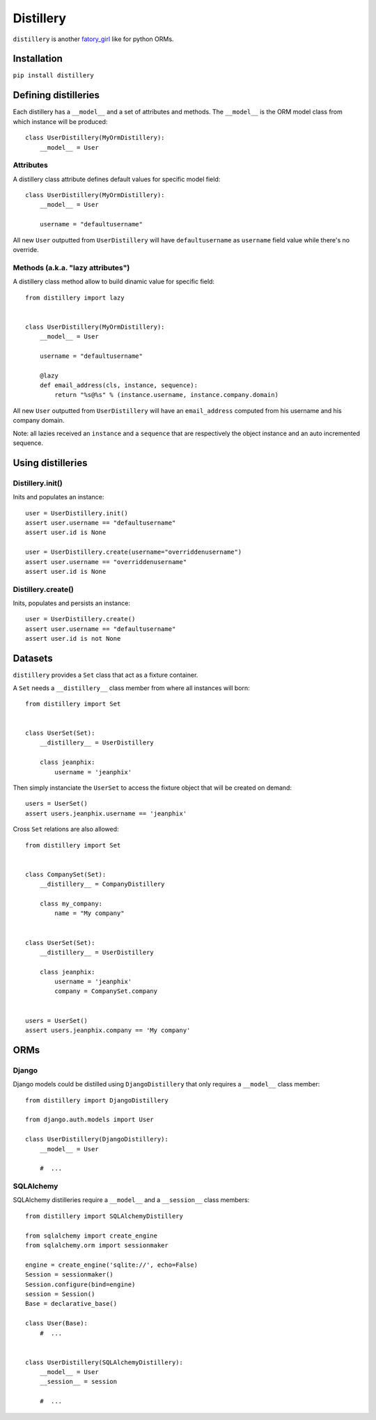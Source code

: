 Distillery
==========

.. image:: https://secure.travis-ci.org/jeanphix/distillery.png

``distillery`` is another `fatory_girl <https://github.com/thoughtbot/factory_girl>`_ like for python ORMs.


Installation
------------

``pip install distillery``


Defining distilleries
---------------------

Each distillery has a ``__model__`` and a set of attributes and methods. The ``__model__`` is the ORM model class from which instance will be produced::

    class UserDistillery(MyOrmDistillery):
        __model__ = User


Attributes
~~~~~~~~~~

A distillery class attribute defines default values for specific model field::

    class UserDistillery(MyOrmDistillery):
        __model__ = User

        username = "defaultusername"

All new ``User`` outputted from ``UserDistillery`` will have ``defaultusername`` as ``username`` field value while there's no override.


Methods (a.k.a. "lazy attributes")
~~~~~~~~~~~~~~~~~~~~~~~~~~~~~~~~~~

A distillery class method allow to build dinamic value for specific field::

    from distillery import lazy


    class UserDistillery(MyOrmDistillery):
        __model__ = User

        username = "defaultusername"

        @lazy
        def email_address(cls, instance, sequence):
            return "%s@%s" % (instance.username, instance.company.domain)

All new ``User`` outputted from ``UserDistillery`` will have an ``email_address`` computed from his username and his company domain.

Note: all lazies received an ``instance`` and a ``sequence`` that are respectively the object instance and an auto incremented sequence.


Using distilleries
------------------


Distillery.init()
~~~~~~~~~~~~~~~~~

Inits and populates an instance::

    user = UserDistillery.init()
    assert user.username == "defaultusername"
    assert user.id is None

    user = UserDistillery.create(username="overriddenusername")
    assert user.username == "overriddenusername"
    assert user.id is None


Distillery.create()
~~~~~~~~~~~~~~~~~~~

Inits, populates and persists an instance::

    user = UserDistillery.create()
    assert user.username == "defaultusername"
    assert user.id is not None


Datasets
--------

``distillery`` provides a ``Set`` class that act as a fixture container.

A ``Set`` needs a ``__distillery__`` class member from where all instances will born::

    from distillery import Set


    class UserSet(Set):
        __distillery__ = UserDistillery

        class jeanphix:
            username = 'jeanphix'


Then simply instanciate the ``UserSet`` to access the fixture object that will be created on demand::

    users = UserSet()
    assert users.jeanphix.username == 'jeanphix'


Cross ``Set`` relations are also allowed::

    from distillery import Set


    class CompanySet(Set):
        __distillery__ = CompanyDistillery

        class my_company:
            name = "My company"


    class UserSet(Set):
        __distillery__ = UserDistillery

        class jeanphix:
            username = 'jeanphix'
            company = CompanySet.company


    users = UserSet()
    assert users.jeanphix.company == 'My company'


ORMs
----

Django
~~~~~~

Django models could be distilled using ``DjangoDistillery`` that only requires a ``__model__`` class member::

    from distillery import DjangoDistillery

    from django.auth.models import User

    class UserDistillery(DjangoDistillery):
        __model__ = User

        #  ...


SQLAlchemy
~~~~~~~~~~

SQLAlchemy distilleries require a ``__model__`` and a ``__session__`` class members::

    from distillery import SQLAlchemyDistillery

    from sqlalchemy import create_engine
    from sqlalchemy.orm import sessionmaker

    engine = create_engine('sqlite://', echo=False)
    Session = sessionmaker()
    Session.configure(bind=engine)
    session = Session()
    Base = declarative_base()

    class User(Base):
        #  ...


    class UserDistillery(SQLAlchemyDistillery):
        __model__ = User
        __session__ = session

        #  ...
